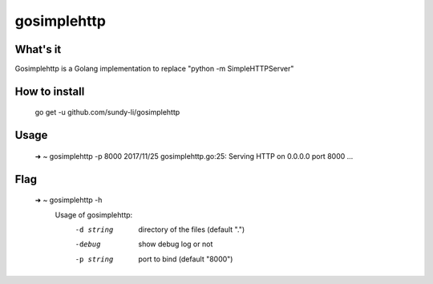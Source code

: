 gosimplehttp
=========


What's it
-------------
Gosimplehttp is a Golang implementation to replace "python -m SimpleHTTPServer"



How to install
-------------

	go get -u github.com/sundy-li/gosimplehttp

Usage
-------------

	➜  ~	 gosimplehttp -p 8000
	2017/11/25 gosimplehttp.go:25: Serving HTTP on 0.0.0.0 port 8000 ...


Flag
------------

	➜  ~ 	gosimplehttp -h
		Usage of gosimplehttp:
		  -d string
		    	directory of the files (default ".")
		  -debug
		    	show debug log or not
		  -p string
		    	port to bind (default "8000")
